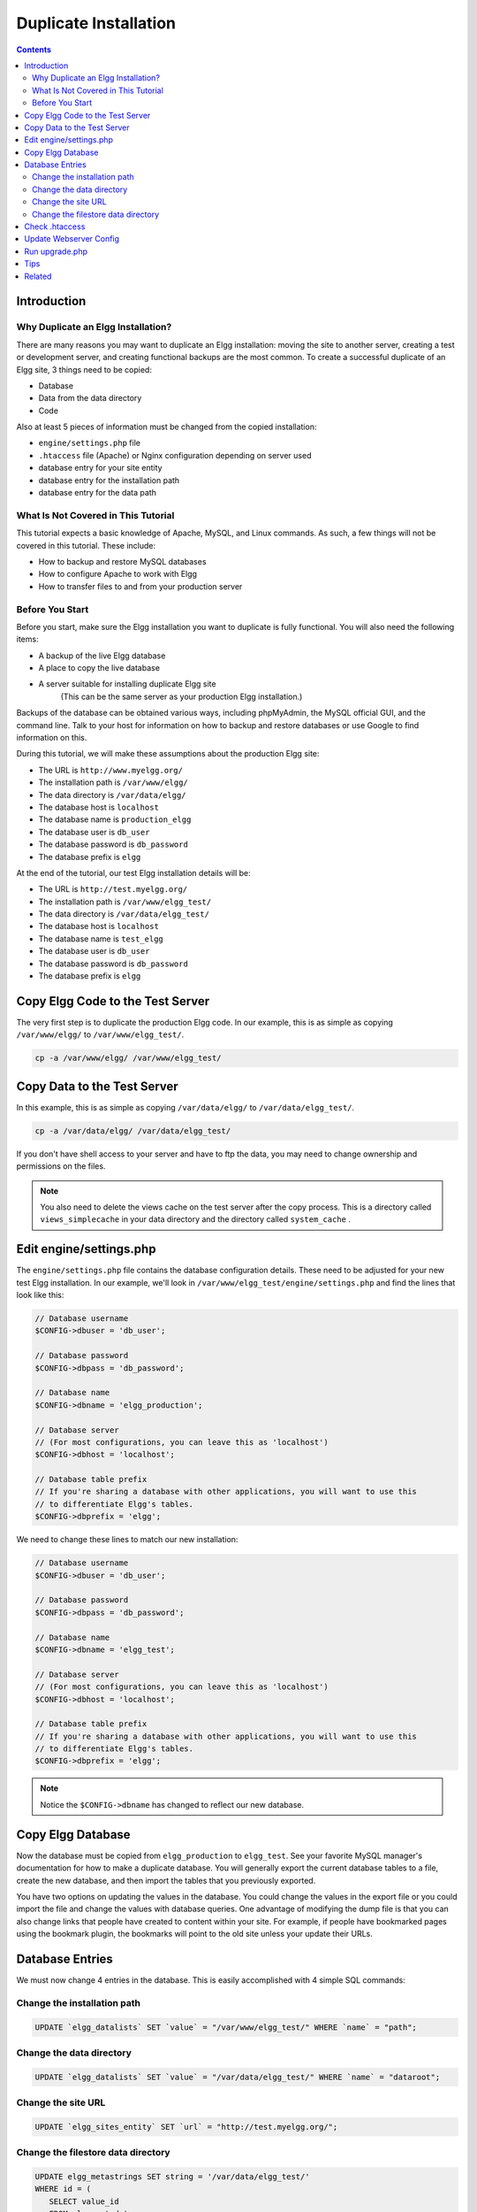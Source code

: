 Duplicate Installation
######################

.. contents:: Contents
   :local:
   :depth: 2

Introduction
============

Why Duplicate an Elgg Installation?
-----------------------------------

There are many reasons you may want to duplicate an Elgg installation: moving the site to another server, creating a test or development server, and creating functional backups are the most common. To create a successful duplicate of an Elgg site, 3 things need to be copied:

- Database
- Data from the data directory
- Code

Also at least 5 pieces of information must be changed from the copied installation:

- ``engine/settings.php`` file
- ``.htaccess`` file (Apache) or Nginx configuration depending on server used
- database entry for your site entity
- database entry for the installation path
- database entry for the data path

What Is Not Covered in This Tutorial
------------------------------------

This tutorial expects a basic knowledge of Apache, MySQL, and Linux commands. As such, a few things will not be covered in this tutorial. These include:

- How to backup and restore MySQL databases
- How to configure Apache to work with Elgg
- How to transfer files to and from your production server

Before You Start
----------------

Before you start, make sure the Elgg installation you want to duplicate is fully functional. You will also need the following items:

- A backup of the live Elgg database
- A place to copy the live database
- A server suitable for installing duplicate Elgg site  
   (This can be the same server as your production Elgg installation.)

Backups of the database can be obtained various ways, including phpMyAdmin, the MySQL official GUI, and the command line. Talk to your host for information on how to backup and restore databases or use Google to find information on this.

During this tutorial, we will make these assumptions about the production Elgg site:

- The URL is ``http://www.myelgg.org/``
- The installation path is ``/var/www/elgg/``
- The data directory is ``/var/data/elgg/``
- The database host is ``localhost``
- The database name is ``production_elgg``
- The database user is ``db_user``
- The database password is ``db_password``
- The database prefix is ``elgg``

At the end of the tutorial, our test Elgg installation details will be:

- The URL is ``http://test.myelgg.org/``
- The installation path is ``/var/www/elgg_test/``
- The data directory is ``/var/data/elgg_test/``
- The database host is ``localhost``
- The database name is ``test_elgg``
- The database user is ``db_user``
- The database password is ``db_password``
- The database prefix is ``elgg``

Copy Elgg Code to the Test Server
=================================

The very first step is to duplicate the production Elgg code. In our example, this is as simple as copying ``/var/www/elgg/`` to ``/var/www/elgg_test/``.

.. code::
   
   cp -a /var/www/elgg/ /var/www/elgg_test/

Copy Data to the Test Server
============================

In this example, this is as simple as copying ``/var/data/elgg/`` to ``/var/data/elgg_test/``.

.. code::
   
   cp -a /var/data/elgg/ /var/data/elgg_test/

If you don't have shell access to your server and have to ftp the data, you may need to change ownership and permissions on the files.

.. note::
   
   You also need to delete the views cache on the test server after the copy process. This is a directory called ``views_simplecache`` in your data directory and the directory called ``system_cache`` .

Edit engine/settings.php
========================

The ``engine/settings.php`` file contains the database configuration details. These need to be adjusted for your new test Elgg installation. In our example, we'll look in ``/var/www/elgg_test/engine/settings.php`` and find the lines that look like this:

.. code:: php
   
   // Database username
   $CONFIG->dbuser = 'db_user';
   
   // Database password
   $CONFIG->dbpass = 'db_password';
   
   // Database name
   $CONFIG->dbname = 'elgg_production';
 
   // Database server
   // (For most configurations, you can leave this as 'localhost')
   $CONFIG->dbhost = 'localhost';
   
   // Database table prefix
   // If you're sharing a database with other applications, you will want to use this
   // to differentiate Elgg's tables.
   $CONFIG->dbprefix = 'elgg';
   
We need to change these lines to match our new installation:

.. code:: php
   
   // Database username
   $CONFIG->dbuser = 'db_user';
   
   // Database password
   $CONFIG->dbpass = 'db_password';
   
   // Database name
   $CONFIG->dbname = 'elgg_test';
   
   // Database server
   // (For most configurations, you can leave this as 'localhost')
   $CONFIG->dbhost = 'localhost';
   
   // Database table prefix
   // If you're sharing a database with other applications, you will want to use this
   // to differentiate Elgg's tables.
   $CONFIG->dbprefix = 'elgg';

.. note::

   Notice the ``$CONFIG->dbname`` has changed to reflect our new database.

Copy Elgg Database
==================

Now the database must be copied from ``elgg_production`` to ``elgg_test``. See your favorite MySQL manager's documentation for how to make a duplicate database. You will generally export the current database tables to a file, create the new database, and then import the tables that you previously exported.

You have two options on updating the values in the database. You could change the values in the export file or you could import the file and change the values with database queries. One advantage of modifying the dump file is that you can also change links that people have created to content within your site. For example, if people have bookmarked pages using the bookmark plugin, the bookmarks will point to the old site unless your update their URLs.

Database Entries
================

We must now change 4 entries in the database. This is easily accomplished with 4 simple SQL commands:

Change the installation path
----------------------------

.. code:: sql

   UPDATE `elgg_datalists` SET `value` = "/var/www/elgg_test/" WHERE `name` = "path";

Change the data directory
-------------------------

.. code:: sql

   UPDATE `elgg_datalists` SET `value` = "/var/data/elgg_test/" WHERE `name` = "dataroot";

Change the site URL
-------------------

.. code:: sql

   UPDATE `elgg_sites_entity` SET `url` = "http://test.myelgg.org/";

Change the filestore data directory
-----------------------------------

.. code:: sql

   UPDATE elgg_metastrings SET string = '/var/data/elgg_test/' 
   WHERE id = (
      SELECT value_id 
      FROM elgg_metadata 
      WHERE name_id = (
         SELECT * 
         FROM (
            SELECT id 
            FROM elgg_metastrings 
            WHERE string = 'filestore::dir_root'
         ) as ms2
      ) 
      LIMIT 1
   );

.. warning::

   Only change the first path here!!

Check .htaccess
===============

If you have made changes to .htaccess that modify any paths, make sure you update them in the test installation.

Update Webserver Config
=======================

For this example, you must edit the Apache config to enable a subdomain with a document root of ``/var/www/elgg_test/``. If you plan to install into a subdirectory of your document root, this step is unnecessary.

If you're using Nginx, you need to update server config to match new paths based on ``install/config/nginx.dist``.

Run upgrade.php
===============

To regenerate cached data, make sure to run ``http://test.myelgg.org/upgrade.php``

Tips
====

It is a good idea to keep a test server around to experiment with installing new mods and doing development work. If you automate restorations to the ``elgg_test`` database, changing the ``$CONFIG`` values and adding the follow lines to the end of the ``elgg_test/engine/settings.php`` file will allow seamless re-writing of the MySQL database entries.

.. code:: php

   $con = mysql_connect($CONFIG->dbhost, $CONFIG->dbuser, $CONFIG->dbpass);
   mysql_select_db($CONFIG->dbname, $con);
   
   $sql = "UPDATE {$CONFIG->dbprefix}datalists
      SET value = '/var/www/test_elgg/'
      WHERE name = 'path'";
   mysql_query($sql);
   print mysql_error();
   
   $sql = "UPDATE {$CONFIG->dbprefix}datalists 
      SET value = '/var/data/test_elgg/'
      WHERE name = 'dataroot'";
   mysql_query($sql);
   print mysql_error();
   
   $sql = "UPDATE {$CONFIG->dbprefix}sites_entity
      SET url = 'http://test.myelgg.org/'";
   mysql_query($sql);
   
   $sql = "UPDATE {$CONFIG->dbprefix}metastrings
     SET string = '/var/data/elgg_test/' 
     WHERE id = (
        SELECT value_id 
        FROM {$CONFIG->dbprefix}metadata 
        WHERE name_id = (
           SELECT * 
           FROM (
              SELECT id 
              FROM {$CONFIG->dbprefix}metastrings 
              WHERE string = 'filestore::dir_root'
           ) as ms2
        ) 
        LIMIT 1
     )";
   mysql_query($sql);
   
   print mysql_error();

Related
=======

.. seealso::

   :doc:`backup-restore`